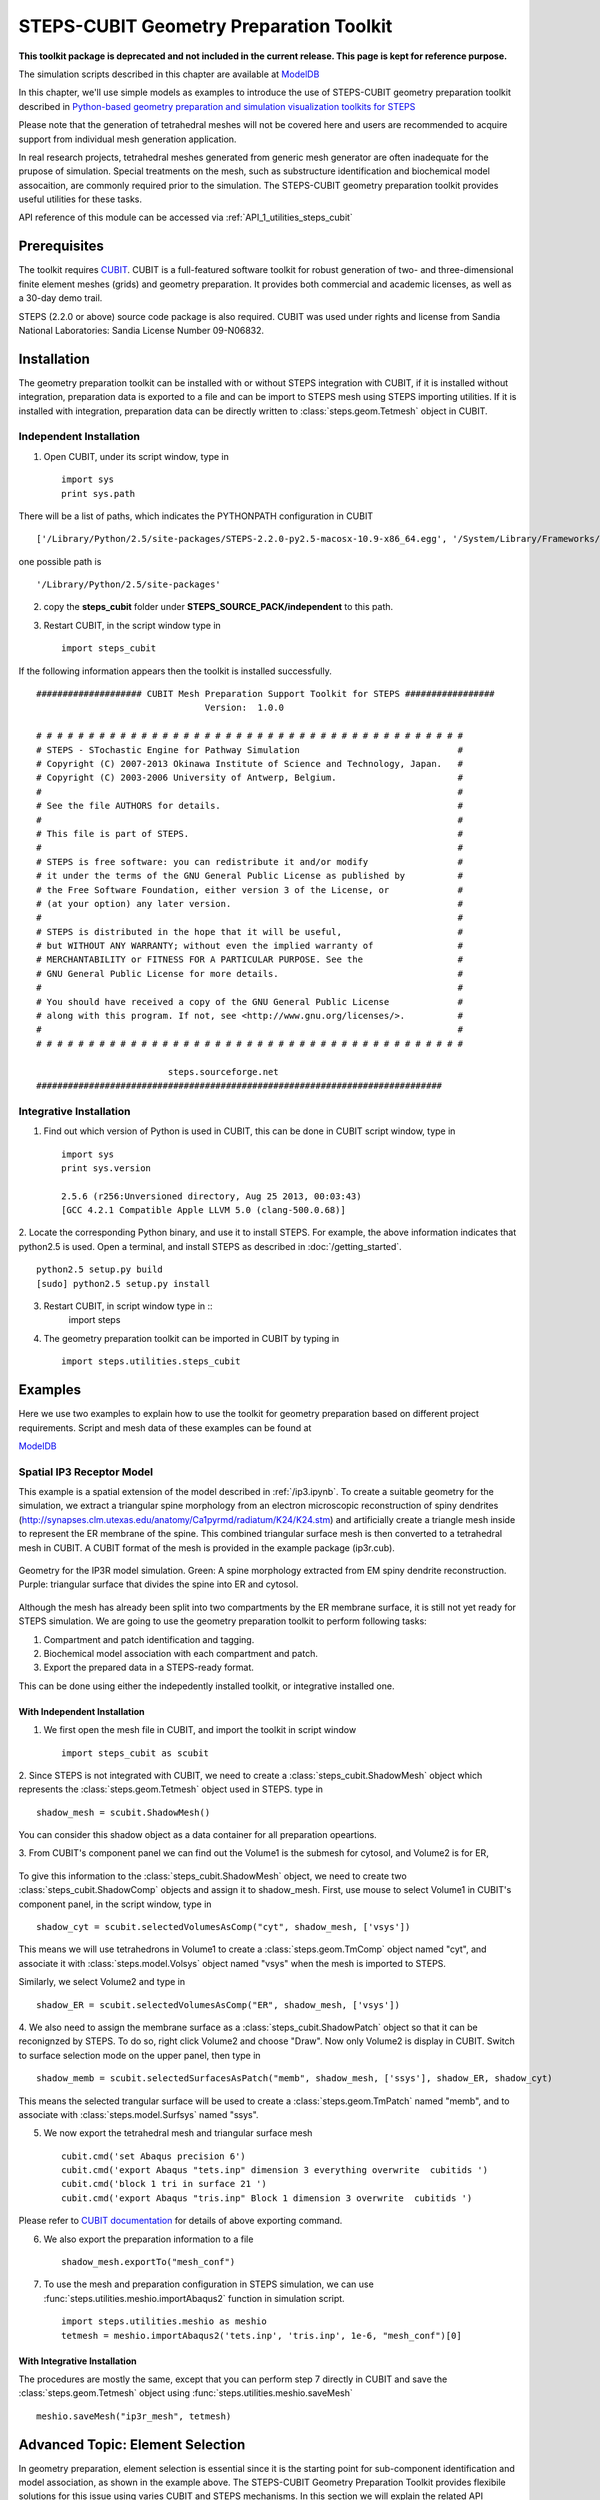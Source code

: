 .. _geom_prep:

****************************************
STEPS-CUBIT Geometry Preparation Toolkit
****************************************

**This toolkit package is deprecated and not included in the current release. This page is kept for reference purpose.**

The simulation scripts described in this chapter are available at `ModelDB <http://senselab.med.yale.edu/modeldb/ShowModel.asp?model=153351>`_



In this chapter, we'll use simple models as examples to introduce the use of STEPS-CUBIT
geometry preparation toolkit described in `Python-based geometry preparation and simulation visualization toolkits for STEPS <http://journal.frontiersin.org/Journal/10.3389/fninf.2014.00037/abstract>`_

Please note that the generation of tetrahedral meshes will not be covered here and 
users are recommended to acquire support from individual mesh generation application.

In real research projects, tetrahedral meshes generated from generic mesh generator
are often inadequate for the prupose of simulation. Special treatments on the mesh,
such as substructure identification and biochemical model assocaition, are commonly
required prior to the simulation. The STEPS-CUBIT geometry preparation toolkit provides
useful utilities for these tasks.

API reference of this module can be accessed via :ref:`API_1_utilities_steps_cubit`

Prerequisites
===================

The toolkit requires `CUBIT <https://cubit.sandia.gov/>`_. CUBIT is a full-featured 
software toolkit for robust generation of two- and three-dimensional finite element 
meshes (grids) and geometry preparation. It provides both commercial and academic licenses,
as well as a 30-day demo trail.
 
STEPS (2.2.0 or above) source code package is also required.
CUBIT was used under rights and license from Sandia National Laboratories: Sandia License Number 09-N06832.

Installation
===================
The geometry preparation toolkit can be installed with or without STEPS integration with CUBIT, 
if it is installed without integration, preparation data is exported to a file and can be import
to STEPS mesh using STEPS importing utilities. If it is installed with integration, preparation
data can be directly written to :class:`steps.geom.Tetmesh` object in CUBIT.

Independent Installation
------------------------
1. Open CUBIT, under its script window, type in ::

    import sys
    print sys.path

There will be a list of paths, which indicates the PYTHONPATH configuration in CUBIT ::

    ['/Library/Python/2.5/site-packages/STEPS-2.2.0-py2.5-macosx-10.9-x86_64.egg', '/System/Library/Frameworks/Python.framework/Versions/2.5/lib/python25.zip', '/System/Library/Frameworks/Python.framework/Versions/2.5/lib/python2.5', '/System/Library/Frameworks/Python.framework/Versions/2.5/lib/python2.5/plat-darwin', '/System/Library/Frameworks/Python.framework/Versions/2.5/lib/python2.5/plat-mac', '/System/Library/Frameworks/Python.framework/Versions/2.5/lib/python2.5/plat-mac/lib-scriptpackages', '/System/Library/Frameworks/Python.framework/Versions/2.5/Extras/lib/python', '/System/Library/Frameworks/Python.framework/Versions/2.5/lib/python2.5/lib-tk', '/System/Library/Frameworks/Python.framework/Versions/2.5/lib/python2.5/lib-dynload', '/Library/Python/2.5/site-packages', '/System/Library/Frameworks/Python.framework/Versions/2.5/Extras/lib/python/PyObjC', '', '/Applications/Cubit-14.0/Cubit.app/Contents/MacOS', '/Applications/Cubit-14.0/Cubit.app/Contents/MacOS/structure', '/Applications/Cubit-14.0', '/Applications/Cubit-14.0/Cubit.app/Contents/MacOS/GUI']
    
one possible path is ::

    '/Library/Python/2.5/site-packages'
    
2. copy the **steps_cubit** folder under **STEPS_SOURCE_PACK/independent** to this path.

3. Restart CUBIT, in the script window type in ::

    import steps_cubit
    
If the following information appears then the toolkit is installed successfully. ::

    #################### CUBIT Mesh Preparation Support Toolkit for STEPS #################
                                    Version:  1.0.0

    # # # # # # # # # # # # # # # # # # # # # # # # # # # # # # # # # # # # # # # # #
    # STEPS - STochastic Engine for Pathway Simulation                              #
    # Copyright (C) 2007-2013 Okinawa Institute of Science and Technology, Japan.   #
    # Copyright (C) 2003-2006 University of Antwerp, Belgium.                       #
    #                                                                               #
    # See the file AUTHORS for details.                                             #
    #                                                                               #
    # This file is part of STEPS.                                                   #
    #                                                                               #
    # STEPS is free software: you can redistribute it and/or modify                 #
    # it under the terms of the GNU General Public License as published by          #
    # the Free Software Foundation, either version 3 of the License, or             #
    # (at your option) any later version.                                           #
    #                                                                               #
    # STEPS is distributed in the hope that it will be useful,                      #
    # but WITHOUT ANY WARRANTY; without even the implied warranty of                #
    # MERCHANTABILITY or FITNESS FOR A PARTICULAR PURPOSE. See the                  #
    # GNU General Public License for more details.                                  #
    #                                                                               #
    # You should have received a copy of the GNU General Public License             #
    # along with this program. If not, see <http://www.gnu.org/licenses/>.          #
    #                                                                               #
    # # # # # # # # # # # # # # # # # # # # # # # # # # # # # # # # # # # # # # # # #
        
                             steps.sourceforge.net
    #############################################################################
    
Integrative Installation
------------------------
1. Find out which version of Python is used in CUBIT, this can be done in CUBIT script window, type in ::

    import sys
    print sys.version

    2.5.6 (r256:Unversioned directory, Aug 25 2013, 00:03:43)
    [GCC 4.2.1 Compatible Apple LLVM 5.0 (clang-500.0.68)]

2. Locate the corresponding Python binary, and use it to install STEPS. For example, the above
information indicates that python2.5 is used. Open a terminal, and install STEPS as described in
:doc:`/getting_started`. ::

    python2.5 setup.py build
    [sudo] python2.5 setup.py install
    
3. Restart CUBIT, in script window type in ::
    import steps

4. The geometry preparation toolkit can be imported in CUBIT by typing in ::

    import steps.utilities.steps_cubit

Examples
========
Here we use two examples to explain how to use the toolkit for geometry preparation based on
different project requirements. Script and mesh data of these examples can be found at

`ModelDB <http://senselab.med.yale.edu/modeldb/ShowModel.asp?model=153351>`_

.. _spatial_ip3:

Spatial IP3 Receptor Model
--------------------------
This example is a spatial extension of the model described in :ref:`/ip3.ipynb`. To create a suitable 
geometry for the simulation, we extract a triangular spine morphology from an electron microscopic
reconstruction of spiny dendrites (`<http://synapses.clm.utexas.edu/anatomy/Ca1pyrmd/radiatum/K24/K24.stm>`_)
and artificially create a triangle mesh inside to represent the ER membrane of the spine.
This combined triangular surface mesh is then converted to a tetrahedral mesh in CUBIT. A CUBIT format of the 
mesh is provided in the example package (ip3r.cub).

.. figure:: images/geom_pre_mesh.png
   :height: 4.6in
   :width: 6in
   :figclass: align-center

   Geometry for the IP3R model simulation. Green: A spine morphology extracted from EM spiny dendrite reconstruction. Purple: triangular surface that divides the spine into ER and cytosol.

Although the mesh has already been split into two compartments by the ER membrane surface, it is still not 
yet ready for STEPS simulation. We are going to use the geometry preparation toolkit to perform 
following tasks:

1. Compartment and patch identification and tagging.
2. Biochemical model association with each compartment and patch.
3. Export the prepared data in a STEPS-ready format.

This can be done using either the indepedently installed toolkit, or integrative installed one.

With Independent Installation
^^^^^^^^^^^^^^^^^^^^^^^^^^^^^

1. We first open the mesh file in CUBIT, and import the toolkit in script window ::

    import steps_cubit as scubit
    
2. Since STEPS is not integrated with CUBIT, we need to create a :class:`steps_cubit.ShadowMesh` object which represents
the :class:`steps.geom.Tetmesh` object used in STEPS. type in ::

    shadow_mesh = scubit.ShadowMesh()

You can consider this shadow object as a data container for all preparation opeartions.

3. From CUBIT's component panel we can find out the Volume1 is the submesh for cytosol, and Volume2 is for
ER,

.. figure:: images/geom_pre_ip3_volumes.png
   :height: 4.6in
   :width: 8in
   :figclass: align-center

To give this information to the :class:`steps_cubit.ShadowMesh` object, we need to create two :class:`steps_cubit.ShadowComp` objects and assign it to shadow_mesh.
First, use mouse to select Volume1 in CUBIT's component panel, in the script window, type in ::

    shadow_cyt = scubit.selectedVolumesAsComp("cyt", shadow_mesh, ['vsys'])

This means we will use tetrahedrons in Volume1 to create a :class:`steps.geom.TmComp` object named "cyt",
and associate it with :class:`steps.model.Volsys` object named "vsys" when the mesh is imported to STEPS.

Similarly, we select Volume2 and type in ::

    shadow_ER = scubit.selectedVolumesAsComp("ER", shadow_mesh, ['vsys'])
    
4. We also need to assign the membrane surface as a :class:`steps_cubit.ShadowPatch` object so that it can be 
reconignzed by STEPS. To do so, right click Volume2 and choose "Draw". Now only Volume2 is display in
CUBIT. Switch to surface selection mode on the upper panel, then type in ::

    shadow_memb = scubit.selectedSurfacesAsPatch("memb", shadow_mesh, ['ssys'], shadow_ER, shadow_cyt)

This means the selected trangular surface will be used to create a :class:`steps.geom.TmPatch` named "memb",
and to associate with :class:`steps.model.Surfsys` named "ssys".

5. We now export the tetrahedral mesh and triangular surface mesh ::

    cubit.cmd('set Abaqus precision 6')
    cubit.cmd('export Abaqus "tets.inp" dimension 3 everything overwrite  cubitids ')
    cubit.cmd('block 1 tri in surface 21 ')
    cubit.cmd('export Abaqus "tris.inp" Block 1 dimension 3 overwrite  cubitids ')

Please refer to `CUBIT documentation <https://cubit.sandia.gov/documentation.html>`_ for details 
of above exporting command.

6. We also export the preparation information to a file ::

    shadow_mesh.exportTo("mesh_conf")
    
7. To use the mesh and preparation configuration in STEPS simulation, we can use :func:`steps.utilities.meshio.importAbaqus2` function in simulation script. ::

    import steps.utilities.meshio as meshio
    tetmesh = meshio.importAbaqus2('tets.inp', 'tris.inp', 1e-6, "mesh_conf")[0]

With Integrative Installation
^^^^^^^^^^^^^^^^^^^^^^^^^^^^^
The procedures are mostly the same, except that you can perform step 7 directly in CUBIT and 
save the :class:`steps.geom.Tetmesh` object using :func:`steps.utilities.meshio.saveMesh` ::

    meshio.saveMesh("ip3r_mesh", tetmesh)

.. todo:: More examples

Advanced Topic: Element Selection
=================================
In geometry preparation, element selection is essential since it is the starting point for
sub-component identification and model association, as shown in the example above. The STEPS-CUBIT
Geometry Preparation Toolkit provides flexibile solutions for this issue using varies CUBIT and STEPS
mechanisms. In this section we will explain the related API functions in the toolkit and their
suitable conditions.

Direct Selection from Component Panel
-------------------------------------
This is the simpliest solution, but only works if the element set has been constructed as a CUBIT component
, such as Volume or Surface, and is selectable in CUBIT's volume panel. In this case you can directly select
the component from the panel and call related API functions in the toolkit. This is the approach used in our
example above.

Related API Functions:
    * :func:`steps_cubit.getSelectedVolumes`
    * :func:`steps_cubit.getSelectedSurfaces`
    * :func:`steps_cubit.selectedVolumesAsComp`
    * :func:`steps_cubit.selectedSurfacesAsPatch`

.. raw:: html

        <object width="960" height="720"><param name="movie"
        value="http://www.youtube.com/v/g8RoPDngQPY"></param><param
        name="allowFullScreen" value="true"></param><param
        name="allowscriptaccess" value="always"></param><embed
        src="http://www.youtube.com/v/g8RoPDngQPY"
        type="application/x-shockwave-flash" allowscriptaccess="always"
        allowfullscreen="true" width="960"
        height="720"></embed></object>

Direct Box/Polygon Selection with Mouse
---------------------------------------
Sometimes the desired elements are only a subregion within a CUBIT component, which cannot be directly
selected from the component panel. In this case, CUBIT provides a Box/Polygon selection facility for
picking elements directly from the Main Window. X-ray selection is also possible so that not only "skin" 
elements, but also the ones hidden behind are selectable.

Please refer to `CUBIT manual <https://cubit.sandia.gov/15.7/help_manual/WebHelp/cubithelp.htm>`_ 
for the use of this selection method.

Related API Functions:
    * :func:`steps_cubit.getSelectedNodes`
    * :func:`steps_cubit.getSelectedTets`
    * :func:`steps_cubit.getSelectedTris`
    * :func:`steps_cubit.selectedTetsAsComp`
    * :func:`steps_cubit.selectedTrisAsPatch`
    * :func:`steps_cubit.selectedNodesAsROI`
    * :func:`steps_cubit.selectedTetsAsROI`
    * :func:`steps_cubit.selectedTrisAsROI`
    

.. raw:: html

        <object width="960" height="720"><param name="movie"
        value="http://www.youtube.com/v/Ic2S28FC3BM"></param><param
        name="allowFullScreen" value="true"></param><param
        name="allowscriptaccess" value="always"></param><embed
        src="http://www.youtube.com/v/Ic2S28FC3BM"
        type="application/x-shockwave-flash" allowscriptaccess="always"
        allowfullscreen="true" width="960"
        height="720"></embed></object>

Indeirect Bounding Object Selection
-----------------------------------
If the desired elements are hidden completely behind other elements, or the selection requires more specific
boundary instead of a manual created Box/Polygon with mouse, the above two methods may not be suitable.
The toolkit provides an indirect bounding object selection method which allows element selection within
a complex, user-defined bounding object.

To do this, we first generate a reduced element list using the above two methods. The reduced list should
contain all desired elements, but can have other elements as well. Then we create the desired bounding object
in CUBIT, this can be done either in python script,or manually using CUBIT's geometry creation interface. 
Elements bound within this object can be accessed and used to create STEPS compatment/patch with 
following functions.

Related API Functions:
    * :func:`steps_cubit.getNodesBoundInSelectedVols`
    * :func:`steps_cubit.getTetsBoundInSelectedVols`
    * :func:`steps_cubit.getTrisBoundInSelectedVols`
    * :func:`steps_cubit.boundTetsAsComp`
    * :func:`steps_cubit.boundTrisAsPatch`
    * :func:`steps_cubit.boundNodesAsROI`
    * :func:`steps_cubit.boundTetsAsROI`
    * :func:`steps_cubit.boundTrisAsROI`
    
.. raw:: html

        <object width="960" height="720"><param name="movie"
        value="http://www.youtube.com/v/1O6N0RHjzSc"></param><param
        name="allowFullScreen" value="true"></param><param
        name="allowscriptaccess" value="always"></param><embed
        src="http://www.youtube.com/v/1O6N0RHjzSc"
        type="application/x-shockwave-flash" allowscriptaccess="always"
        allowfullscreen="true" width="960"
        height="720"></embed></object>

Other Supporting Functions
==========================

The following functions are designed for component display and validation.


Related API Functions:
    * :func:`steps_cubit.drawROI`
    * :func:`steps_cubit.drawComp`
    * :func:`steps_cubit.drawPatch`
    * :func:`steps_cubit.highlightROI`
    * :func:`steps_cubit.highlightComp`
    * :func:`steps_cubit.highlightPatch`
    * :func:`steps_cubit.toStr`




